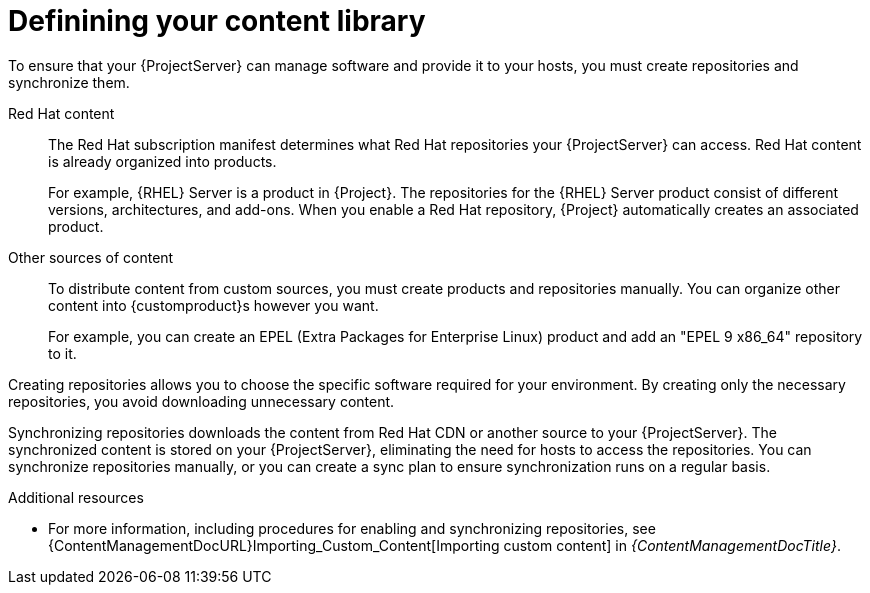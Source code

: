 [id="defining-your-content-library_{context}"]
= Definining your content library

To ensure that your {ProjectServer} can manage software and provide it to your hosts, you must create repositories and synchronize them.

Red{nbsp}Hat content::
The Red{nbsp}Hat subscription manifest determines what Red{nbsp}Hat repositories your {ProjectServer} can access.
Red{nbsp}Hat content is already organized into products.
+
For example, {RHEL}{nbsp}Server is a product in {Project}.
The repositories for the {RHEL}{nbsp}Server product consist of different versions, architectures, and add-ons.
When you enable a Red{nbsp}Hat repository, {Project} automatically creates an associated product.

Other sources of content::
To distribute content from custom sources, you must create products and repositories manually.
You can organize other content into {customproduct}s however you want.
+
For example, you can create an EPEL (Extra Packages for Enterprise Linux) product and add an "EPEL 9 x86_64" repository to it.

Creating repositories allows you to choose the specific software required for your environment.
By creating only the necessary repositories, you avoid downloading unnecessary content.

Synchronizing repositories downloads the content from Red{nbsp}Hat CDN or another source to your {ProjectServer}.
The synchronized content is stored on your {ProjectServer}, eliminating the need for hosts to access the repositories.
You can synchronize repositories manually, or you can create a sync plan to ensure synchronization runs on a regular basis.

.Additional resources
ifdef::katello[]
* For more information, see {ContentManagementDocURL}Basic_Content_Management_Workflow_content-management[Basic content management workflow] and {ContentManagementDocURL}Importing_Custom_Content[Importing custom content] in _{ContentManagementDocTitle}_.
endif::[]
ifndef::katello[]
* For more information, including procedures for enabling and synchronizing repositories, see {ContentManagementDocURL}Importing_Custom_Content[Importing custom content] in _{ContentManagementDocTitle}_.
endif::[]
